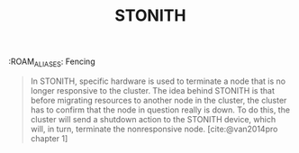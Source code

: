 :PROPERTIES:
:ID:       789326a5-20aa-4492-acb6-1474c3c11a4a
:END:
#+title: STONITH
:ROAM_ALIASES: Fencing
#+filetags [[id:d8a1a1ff-47e6-44bc-a627-83ca8dc61ecb][Clusters]]

#+BEGIN_QUOTE
In STONITH, specific hardware is used to terminate a node that is no longer
responsive to the cluster. The idea behind STONITH is that before migrating
resources to another node in the cluster, the cluster has to confirm that the
node in question really is down. To do this, the cluster will send a shutdown
action to the STONITH device, which will, in turn, terminate the nonresponsive
node. [cite:@van2014pro chapter 1]
#+END_QUOTE


